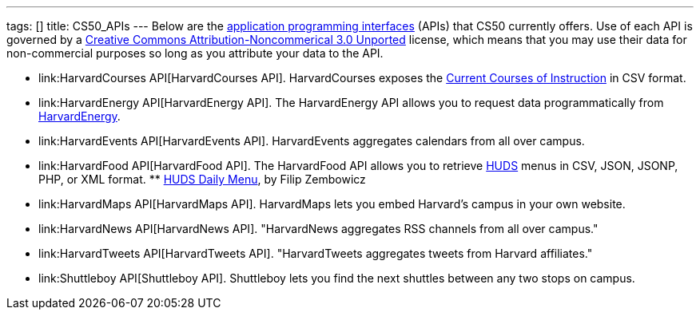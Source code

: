 ---
tags: []
title: CS50_APIs
---
Below are the
http://en.wikipedia.org/wiki/Application_programming_interface[application
programming interfaces] (APIs) that CS50 currently offers. Use of each
API is governed by a
http://creativecommons.org/licenses/by-nc/3.0/[Creative Commons
Attribution-Noncommerical 3.0 Unported] license, which means that you
may use their data for non-commercial purposes so long as you attribute
your data to the API.

* link:HarvardCourses API[HarvardCourses API]. HarvardCourses exposes
the
http://www.registrar.fas.harvard.edu/fasro/courses/index.jsp?cat=ugrad&subcat=courses[Current
Courses of Instruction] in CSV format.
* link:HarvardEnergy API[HarvardEnergy API]. The HarvardEnergy API
allows you to request data programmatically from
http://energy.cs50.net/[HarvardEnergy].
* link:HarvardEvents API[HarvardEvents API]. HarvardEvents aggregates
calendars from all over campus.
* link:HarvardFood API[HarvardFood API]. The HarvardFood API allows you
to retrieve http://www.dining.harvard.edu/[HUDS] menus in CSV, JSON,
JSONP, PHP, or XML format.
**
http://chrome.google.com/extensions/detail/kolkghlafoledmpdmpgjahlcehclkbpa[HUDS
Daily Menu], by Filip Zembowicz
* link:HarvardMaps API[HarvardMaps API]. HarvardMaps lets you embed
Harvard's campus in your own website.
* link:HarvardNews API[HarvardNews API]. "HarvardNews aggregates RSS
channels from all over campus."
* link:HarvardTweets API[HarvardTweets API]. "HarvardTweets aggregates
tweets from Harvard affiliates."
* link:Shuttleboy API[Shuttleboy API]. Shuttleboy lets you find the next
shuttles between any two stops on campus.

